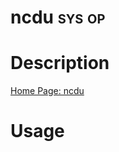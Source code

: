 #+TAGS: sys op


* ncdu								     :sys:op:
* Description
[[https://dev.yorhel.nl/ncdu][Home Page: ncdu]]

* Usage
